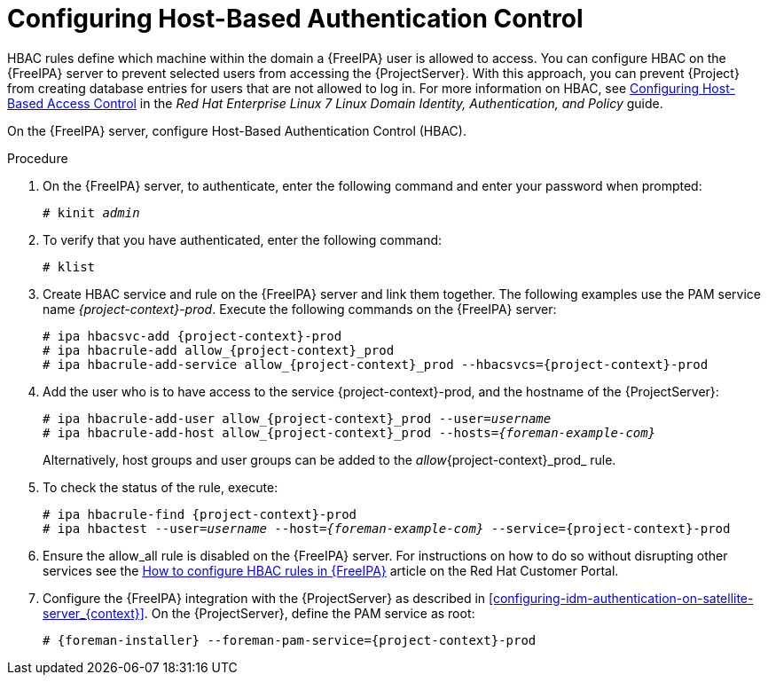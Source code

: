 [id='configuring-host-based-authentication-control_{context}']

= Configuring Host-Based Authentication Control

HBAC rules define which machine within the domain a {FreeIPA} user is allowed to access. You can configure HBAC on the {FreeIPA} server to prevent selected users from accessing the {ProjectServer}. With this approach, you can prevent {Project} from creating database entries for users that are not allowed to log in. For more information on HBAC, see link:https://access.redhat.com/documentation/en-US/Red_Hat_Enterprise_Linux/7/html/Linux_Domain_Identity_Authentication_and_Policy_Guide/configuring-host-access.html[Configuring Host-Based Access Control] in the _Red{nbsp}Hat Enterprise{nbsp}Linux{nbsp}7 Linux Domain Identity, Authentication, and Policy_ guide.

On the {FreeIPA} server, configure Host-Based Authentication Control (HBAC).  

.Procedure

. On the {FreeIPA} server, to authenticate, enter the following command and enter your password when prompted:
+
[options="nowrap", subs="+quotes,verbatim,attributes"]
----
# kinit _admin_
----

. To verify that you have authenticated, enter the following command:
+
[options="nowrap", subs="+quotes,verbatim,attributes"]
----
# klist
----

. Create HBAC service and rule on the {FreeIPA} server and link them together. The following examples use the PAM service name _{project-context}-prod_. Execute the following commands on the {FreeIPA} server:
+
[options="nowrap", subs="+quotes,verbatim,attributes"]
----
# ipa hbacsvc-add {project-context}-prod
# ipa hbacrule-add allow_{project-context}_prod
# ipa hbacrule-add-service allow_{project-context}_prod --hbacsvcs={project-context}-prod
----

. Add the user who is to have access to the service {project-context}-prod, and the hostname of the {ProjectServer}:
+
[options="nowrap", subs="+quotes,verbatim,attributes"]
----
# ipa hbacrule-add-user allow_{project-context}_prod --user=_username_
# ipa hbacrule-add-host allow_{project-context}_prod --hosts=_{foreman-example-com}_
----
+
Alternatively, host groups and user groups can be added to the _allow_{project-context}_prod_ rule.

. To check the status of the rule, execute:
+
[options="nowrap", subs="+quotes,verbatim,attributes"]
----
# ipa hbacrule-find {project-context}-prod
# ipa hbactest --user=_username_ --host=_{foreman-example-com}_ --service={project-context}-prod
----

. Ensure the allow_all rule is disabled on the {FreeIPA} server. For instructions on how to do so without disrupting other services see the link:https://access.redhat.com/solutions/67895[How to configure HBAC rules in {FreeIPA}] article on the Red{nbsp}Hat Customer Portal.

. Configure the {FreeIPA} integration with the {ProjectServer} as described in xref:configuring-idm-authentication-on-satellite-server_{context}[]. On the {ProjectServer}, define the PAM service as root:
+
[options="nowrap", subs="+quotes,verbatim,attributes"]
----
# {foreman-installer} --foreman-pam-service={project-context}-prod
----
